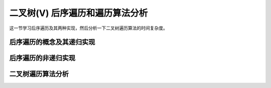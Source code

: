 二叉树(V) 后序遍历和遍历算法分析
++++++++++++++++++++++++++++++++++

这一节学习后序遍历及其两种实现，然后分析一下二叉树遍历算法的时间复杂度。

后序遍历的概念及其递归实现
^^^^^^^^^^^^^^^^^^^^^^^^^^



后序遍历的非递归实现
^^^^^^^^^^^^^^^^^^^^


二叉树遍历算法分析
^^^^^^^^^^^^^^^^^^



